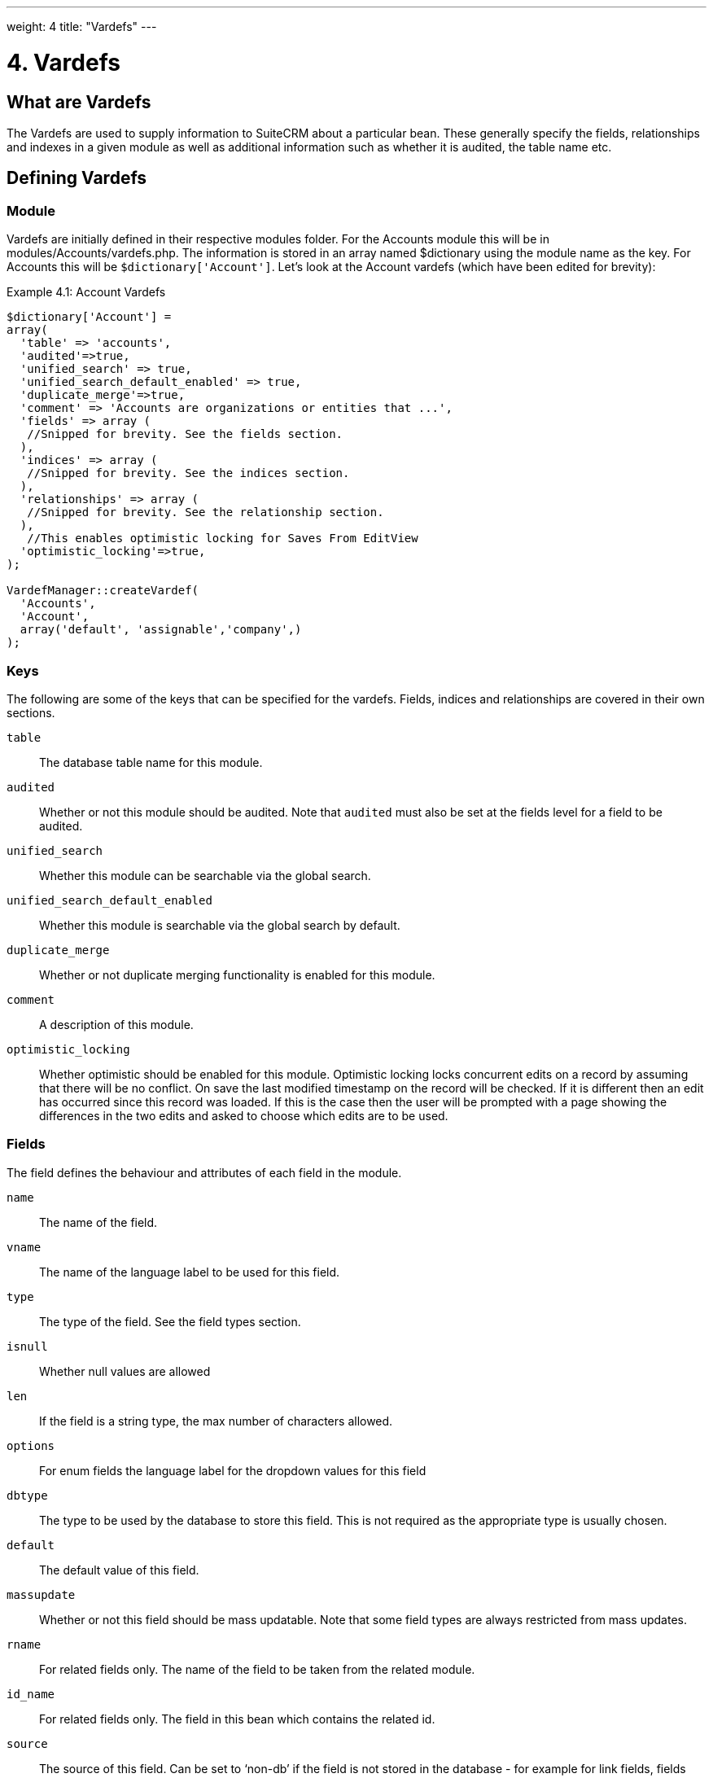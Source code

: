 ---
weight: 4
title: "Vardefs"
---

= 4. Vardefs

== What are Vardefs

The Vardefs are used to supply information to SuiteCRM about a
particular bean. These generally specify the fields, relationships and
indexes in a given module as well as additional information such as
whether it is audited, the table name etc.

== Defining Vardefs

=== Module

Vardefs are initially defined in their respective modules folder. For
the Accounts module this will be in modules/Accounts/vardefs.php. The
information is stored in an array named $dictionary using the module
name as the key. For Accounts this will be `$dictionary['Account']`.
Let’s look at the Account vardefs (which have been edited for brevity):

.Example 4.1: Account Vardefs
[source,php]
----
$dictionary['Account'] =
array(
  'table' => 'accounts',
  'audited'=>true,
  'unified_search' => true,
  'unified_search_default_enabled' => true,
  'duplicate_merge'=>true,
  'comment' => 'Accounts are organizations or entities that ...',
  'fields' => array (
   //Snipped for brevity. See the fields section.
  ),
  'indices' => array (
   //Snipped for brevity. See the indices section.
  ),
  'relationships' => array (
   //Snipped for brevity. See the relationship section.
  ),
   //This enables optimistic locking for Saves From EditView
  'optimistic_locking'=>true,
);

VardefManager::createVardef(
  'Accounts',
  'Account',
  array('default', 'assignable','company',)
);
----




=== Keys
The following are some of the keys that can be specified for the
vardefs. Fields, indices and relationships are covered in their own
sections.

`table`::
  The database table name for this module.
`audited`::
  Whether or not this module should be audited. Note that `audited` must
  also be set at the fields level for a field to be audited.
`unified_search`::
  Whether this module can be searchable via the global search.
`unified_search_default_enabled`::
  Whether this module is searchable via the global search by default.
`duplicate_merge`::
  Whether or not duplicate merging functionality is enabled for this
  module.
`comment`::
  A description of this module.
`optimistic_locking`::
  Whether optimistic should be enabled for this module. Optimistic
  locking locks concurrent edits on a record by assuming that there will
  be no conflict. On save the last modified timestamp on the record will
  be checked. If it is different then an edit has occurred since this
  record was loaded. If this is the case then the user will be prompted
  with a page showing the differences in the two edits and asked to
  choose which edits are to be used.

=== Fields

The field defines the behaviour and attributes of each field in the
module.

`name`::
  The name of the field.
`vname`::
  The name of the language label to be used for this field.
`type`::
  The type of the field. See the field types section.
`isnull`::
  Whether null values are allowed
`len`::
  If the field is a string type, the max number of characters allowed.
`options`::
  For enum fields the language label for the dropdown values for this
  field
`dbtype`::
  The type to be used by the database to store this field. This is not
  required as the appropriate type is usually chosen.
`default`::
  The default value of this field.
`massupdate`::
  Whether or not this field should be mass updatable. Note that some
  field types are always restricted from mass updates.
`rname`::
  For related fields only. The name of the field to be taken from the
  related module.
`id_name`::
  For related fields only. The field in this bean which contains the
  related id.
`source`::
  The source of this field. Can be set to ‘non-db’ if the field is not
  stored in the database - for example for link fields, fields populated
  by logic hooks or by other means.
`sort_on`::
  For concatenated fields (i.e. name fields) the field which should be
  used to sort.
`fields`::
  For concatenated fields (i.e. name fields) an array of the fields
  which should be concatenated.
`db_concat_fields`::
  For concatenated fields (i.e. name fields) an array of the fields
  which should be concatenated in the database. Usually this is the same
  as fields.
`unified_search`::
  True if this field should be searchable via the global search.
`enable_range_search`::
  Whether the list view search should allow a range search of this
  field. This is used for date and numeric fields.
`studio`::
  Whether the field should display in studio.
`audited`::
  Whether or not changes to this field should be audited.

=== Field types

The following are common field types used:

`id`::
  An id field.
`name`::
  A name field. This is usually a concatenation of other fields.
`bool`::
  A boolean field.
`varchar`::
  A variable length string field.
`char`::
  A character field.
`text`::
  A text area field.
`decimal`::
  A decimal field.
`date`::
  A date field.
`datetime`::
  A date and time field.
`enum`::
  A dropdown field.
`phone`::
  A phone number field.
`link`::
  A link to another module via a relationship.
`relate`::
  A related bean field.

=== Indices

The indices array allows defining any database indexes that should be in
place on the database table for this module. Let’s look at an example:

.Example 4.2: Example indices definition
[source,php]
----
'indices' => array (
  array(
     'name' =>'idx_mymod_id_del',
     'type' =>'index',
     'fields'=>array('id', 'deleted')),
  array(
     'name' =>'idx_mymod_parent_id',
     'type' =>'index',
     'fields'=>array( 'parent_id')),
  array(
     'name' =>'idx_mymod_parent_id',
     'type' =>'unique',
     'fields'=>array( 'third_party_id')),
  ),
----



Each array entry should have, at least, the following entries:

`name`::
  The name of the index. This is usually used by the database to
  reference the index. Most databases require that these are unique.
`type`::
  The type of the index to create. `index` will simply add an index on
  the fields, `unique` will add a unique constraint on the fields,
  `primary` will add the fields as a primary key.
`fields`::
  An array of the fields to be indexed. The order of this array will be
  used as the order of the fields in the index.

{{% notice info %}} At the moment it is not possible to add indexes to *custom* fields. {{% /notice %}}

=== Relationships

The Vardefs also specify the relationships within this module. Here’s an
edited example from the Accounts module:

.Example 4.3: Example relationships definition
[source,php]
----
'relationships' => array (
  'account_cases' => array(
      'lhs_module'=> 'Accounts',
      'lhs_table'=> 'accounts',
      'lhs_key' => 'id',
      'rhs_module'=> 'Cases',
      'rhs_table'=> 'cases',
      'rhs_key' => 'account_id',
      'relationship_type' => 'one-to-many'),
),
----



Here we see the link between accounts and cases. This is specified with
the following keys:

`lhs_module`::
  The module on the left hand side of this relationship. For a one to
  many relationship this will be the “One” side.
`lhs_table`::
  The table for the left hand side module. If you are unsure the table
  for a module can be found in it’s vardefs.
`lhs_key`::
  The field to use for the left hand side of this link. In this case it
  is the `id` of the account.
`rhs_module`::
  The right hand side module. In this case the “many” side of the
  relationship.
`rhs_table`::
  The table for the right hand side module. As stated previously you can
  find the table for a module can be found in it’s vardefs.
`rhs_key`::
  The field to use on the right hand side. In this case the `account_id`
  field on cases.
`relationship_type`::
  The type of relationship - “one-to-many” or “many-to-many”. Since this
  is a one to many relationship it means a case is related to a single
  account but a single account can have multiple cases.

For *many to many* relationship fields the following keys are also
available:

`join_table`::
  The name of the join table for this relationship.
`join_key_lhs`::
  The name of the field on the join table for the left hand side.
`join_key_rhs`::
  The name of the field on the join table for the right hand side.

=== Vardef templates

Vardef templates provide a shortcut for defining common vardefs. This is
done by calling `VardefManager::createVardef` and passing the module
name, object name and an array of templates to be assigned. The
following is an example from the accounts vardefs:

.Example 4.4: Example vardef template
[source,php]
----
VardefManager::createVardef(
      'Accounts',
      'Account',
      array('default', 'assignable','company',)
      );
----



In this example the `default`, `assignable` and `company` templates are
used. The following are some of the available templates:

`basic` ::
`default`::
  Adds the common base fields such as `id`, `name`, `date_entered`, etc.
`assignable`::
  Adds the fields and relationships necessary to assign a record to a
  user.
`person`::
  Adds fields common to people records such as `first_name`,
  `last_name`, address, etc.
`company`::
  Adds fields common to companies such as an industry dropdown, address,
  etc.

=== Customising vardefs

Vardefs can be customised by adding a file into

.Example 4.5: Custom vardef location
[source,php]
custom/Extension/modules/<TheModule>/Ext/SomeFile.php



This file can then be used to add a new field definition or customise an
existing one e.g changing a field type:

.Example 4.6: Example overriding an existing vardef
[source,php]
$dictionary["TheModule"]["fields"]["some_field"]['type'] = 'int';
